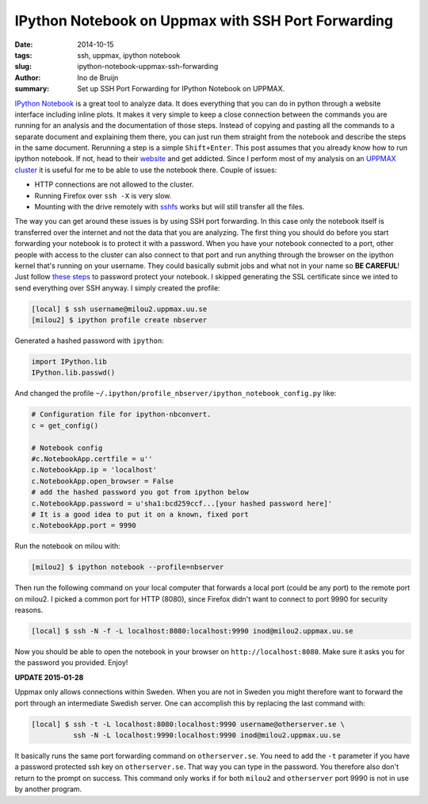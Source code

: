 IPython Notebook on Uppmax with SSH Port Forwarding
###################################################
:date: 2014-10-15
:tags: ssh, uppmax, ipython notebook
:slug: ipython-notebook-uppmax-ssh-forwarding
:author: Ino de Bruijn
:summary: Set up SSH Port Forwarding for IPython Notebook on UPPMAX.

`IPython Notebook <http://ipython.org/notebook.html>`_ is a great tool to
analyze data. It does everything that you can do in python through a website
interface including inline plots. It makes it very simple to keep a close
connection between the commands you are running for an analysis and the
documentation of those steps. Instead of copying and pasting all the commands
to a separate document and explaining them there, you can just run them
straight from the notebook and describe the steps in the same document.
Rerunning a step is a simple ``Shift+Enter``. This post assumes that you
already know how to run ipython notebook. If not, head to their `website
<http://ipython.org/notebook.html>`_ and get addicted.  Since I perform most of
my analysis on an `UPPMAX cluster <http://www.uppmax.uu.se/the-milou-cluster>`_
it is useful for me to be able to use the notebook there. Couple of issues:

- HTTP connections are not allowed to the cluster.
- Running Firefox over ``ssh -X`` is very slow.
- Mounting with the drive remotely with `sshfs
  <http://fuse.sourceforge.net/sshfs.html>`_ works but will still transfer all
  the files.
  
The way you can get around these issues is by using SSH port forwarding. In
this case only the notebook itself is transferred over the internet and not the
data that you are analyzing. The first thing you should do before you start
forwarding your notebook is to protect it with a password. When you have your
notebook connected to a port, other people with access to the cluster can also
connect to that port and run anything through the browser on the ipython kernel
that's running on your username. They could basically submit jobs and what not
in your name so **BE CAREFUL**! Just follow `these steps
<http://ipython.org/ipython-doc/1/interactive/public_server.html>`_ to password
protect your notebook. I skipped generating the SSL certificate since we inted
to send everything over SSH anyway. I simply created the profile:

.. code-block:: bash

    [local] $ ssh username@milou2.uppmax.uu.se
    [milou2] $ ipython profile create nbserver

Generated a hashed password with ``ipython``:

.. code-block:: python

    import IPython.lib
    IPython.lib.passwd()

And changed the profile
``~/.ipython/profile_nbserver/ipython_notebook_config.py`` like:

.. code-block:: python

    # Configuration file for ipython-nbconvert.
    c = get_config()

    # Notebook config
    #c.NotebookApp.certfile = u''
    c.NotebookApp.ip = 'localhost'
    c.NotebookApp.open_browser = False
    # add the hashed password you got from ipython below
    c.NotebookApp.password = u'sha1:bcd259ccf...[your hashed password here]'
    # It is a good idea to put it on a known, fixed port
    c.NotebookApp.port = 9990

Run the notebook on milou with:

.. code-block:: bash

    [milou2] $ ipython notebook --profile=nbserver

Then run the following command  on your local computer that forwards a local
port (could be any port) to the remote port on milou2. I picked a common port
for HTTP (8080), since Firefox didn't want to connect to port 9990 for security
reasons.

.. code-block:: bash

    [local] $ ssh -N -f -L localhost:8080:localhost:9990 inod@milou2.uppmax.uu.se
    
Now you should be able to open the notebook in your browser on
``http://localhost:8080``. Make sure it asks you for the password you provided.
Enjoy!


**UPDATE 2015-01-28**

Uppmax only allows connections within Sweden. When you are not in Sweden you
might therefore want to forward the port through an intermediate Swedish
server. One can accomplish this by replacing the last command with:

.. code-block:: bash

   [local] $ ssh -t -L localhost:8080:localhost:9990 username@otherserver.se \
             ssh -N -L localhost:9990:localhost:9990 inod@milou2.uppmax.uu.se 

It basically runs the same port forwarding command on ``otherserver.se``. You
need to add the ``-t`` parameter if you have a password protected ssh key on
``otherserver.se``. That way you can type in the password. You therefore also
don't return to the prompt on success. This command only works if for both
``milou2`` and ``otherserver`` port 9990 is not in use by another program.
